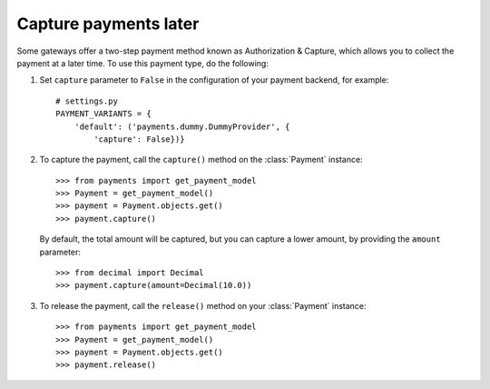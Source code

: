 .. _capture-payments:

Capture payments later
======================

Some gateways offer a two-step payment method known as Authorization & Capture, which allows you to collect the payment at a later time. To use this payment type, do the following:

1. Set ``capture`` parameter to ``False`` in the configuration of your payment backend, for example::

      # settings.py
      PAYMENT_VARIANTS = {
          'default': ('payments.dummy.DummyProvider', {
              'capture': False})}


2. To capture the payment, call the ``capture()`` method on the :class:`Payment` instance::

    >>> from payments import get_payment_model
    >>> Payment = get_payment_model()
    >>> payment = Payment.objects.get()
    >>> payment.capture()

  By default, the total amount will be captured, but you can capture a lower amount, by providing the ``amount`` parameter::

    >>> from decimal import Decimal
    >>> payment.capture(amount=Decimal(10.0))


3. To release the payment, call the ``release()`` method on your :class:`Payment` instance::

    >>> from payments import get_payment_model
    >>> Payment = get_payment_model()
    >>> payment = Payment.objects.get()
    >>> payment.release()

